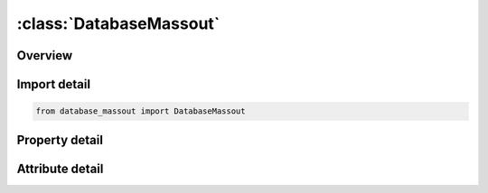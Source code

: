 





:class:`DatabaseMassout`
========================


.. py:class:: database_massout.DatabaseMassout(**kwargs)

   Bases: :py:obj:`ansys.dyna.core.lib.keyword_base.KeywordBase`


   
   DYNA DATABASE_MASSOUT keyword
















   ..
       !! processed by numpydoc !!


.. py:currentmodule:: DatabaseMassout

Overview
--------

.. tab-set::




   .. tab-item:: Properties

      .. list-table::
          :header-rows: 0
          :widths: auto

          * - :py:attr:`~setid`
            - Get or set the Optional set ID.
          * - :py:attr:`~ndflg`
            - Get or set the Database extent:
          * - :py:attr:`~rbflg`
            - Get or set the Rigid body data:


   .. tab-item:: Attributes

      .. list-table::
          :header-rows: 0
          :widths: auto

          * - :py:attr:`~keyword`
            - 
          * - :py:attr:`~subkeyword`
            - 






Import detail
-------------

.. code-block:: python

    from database_massout import DatabaseMassout

Property detail
---------------

.. py:property:: setid
   :type: Optional[int]


   
   Get or set the Optional set ID.
   EQ.0: mass output for all nodes,
   LT.0: no output,
   GT.0: set ID identifying nodes whose mass will be output.
















   ..
       !! processed by numpydoc !!

.. py:property:: ndflg
   :type: int


   
   Get or set the Database extent:
   EQ.1: output translational mass for deformable nodes identified by      SETID (default),
   EQ.2: output translational mass and rotary inertias for the deformable  nodes identified by the SETID.
   EQ.3: output translational mass for deformable and rigid nodes identified by SETID (default),
   EQ.4: output translational mass and rotary inertias for the deformable  and rigid nodes identified by the SETID.
















   ..
       !! processed by numpydoc !!

.. py:property:: rbflg
   :type: int


   
   Get or set the Rigid body data:
   EQ.0: no output for rigid bodies,
   EQ.1: output rigid body mass and inertia.
















   ..
       !! processed by numpydoc !!



Attribute detail
----------------

.. py:attribute:: keyword
   :value: 'DATABASE'


.. py:attribute:: subkeyword
   :value: 'MASSOUT'






